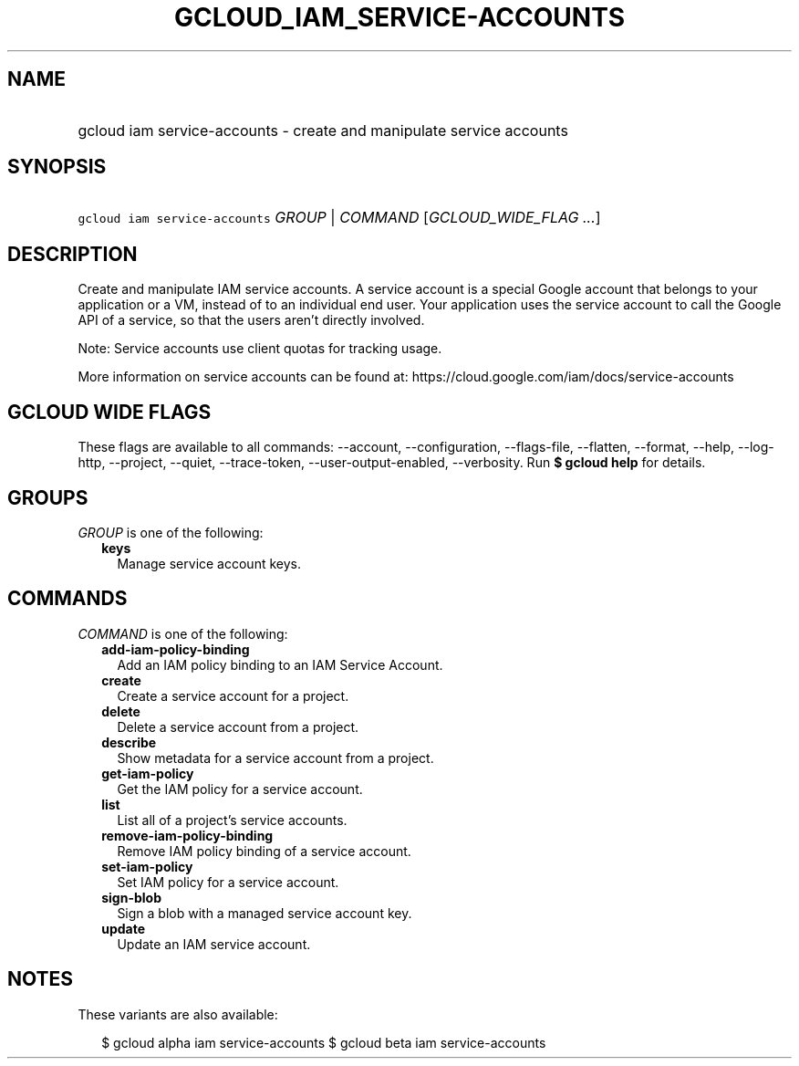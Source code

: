 
.TH "GCLOUD_IAM_SERVICE\-ACCOUNTS" 1



.SH "NAME"
.HP
gcloud iam service\-accounts \- create and manipulate service accounts



.SH "SYNOPSIS"
.HP
\f5gcloud iam service\-accounts\fR \fIGROUP\fR | \fICOMMAND\fR [\fIGCLOUD_WIDE_FLAG\ ...\fR]



.SH "DESCRIPTION"

Create and manipulate IAM service accounts. A service account is a special
Google account that belongs to your application or a VM, instead of to an
individual end user. Your application uses the service account to call the
Google API of a service, so that the users aren't directly involved.

Note: Service accounts use client quotas for tracking usage.

More information on service accounts can be found at:
https://cloud.google.com/iam/docs/service\-accounts



.SH "GCLOUD WIDE FLAGS"

These flags are available to all commands: \-\-account, \-\-configuration,
\-\-flags\-file, \-\-flatten, \-\-format, \-\-help, \-\-log\-http, \-\-project,
\-\-quiet, \-\-trace\-token, \-\-user\-output\-enabled, \-\-verbosity. Run \fB$
gcloud help\fR for details.



.SH "GROUPS"

\f5\fIGROUP\fR\fR is one of the following:

.RS 2m
.TP 2m
\fBkeys\fR
Manage service account keys.


.RE
.sp

.SH "COMMANDS"

\f5\fICOMMAND\fR\fR is one of the following:

.RS 2m
.TP 2m
\fBadd\-iam\-policy\-binding\fR
Add an IAM policy binding to an IAM Service Account.

.TP 2m
\fBcreate\fR
Create a service account for a project.

.TP 2m
\fBdelete\fR
Delete a service account from a project.

.TP 2m
\fBdescribe\fR
Show metadata for a service account from a project.

.TP 2m
\fBget\-iam\-policy\fR
Get the IAM policy for a service account.

.TP 2m
\fBlist\fR
List all of a project's service accounts.

.TP 2m
\fBremove\-iam\-policy\-binding\fR
Remove IAM policy binding of a service account.

.TP 2m
\fBset\-iam\-policy\fR
Set IAM policy for a service account.

.TP 2m
\fBsign\-blob\fR
Sign a blob with a managed service account key.

.TP 2m
\fBupdate\fR
Update an IAM service account.


.RE
.sp

.SH "NOTES"

These variants are also available:

.RS 2m
$ gcloud alpha iam service\-accounts
$ gcloud beta iam service\-accounts
.RE


